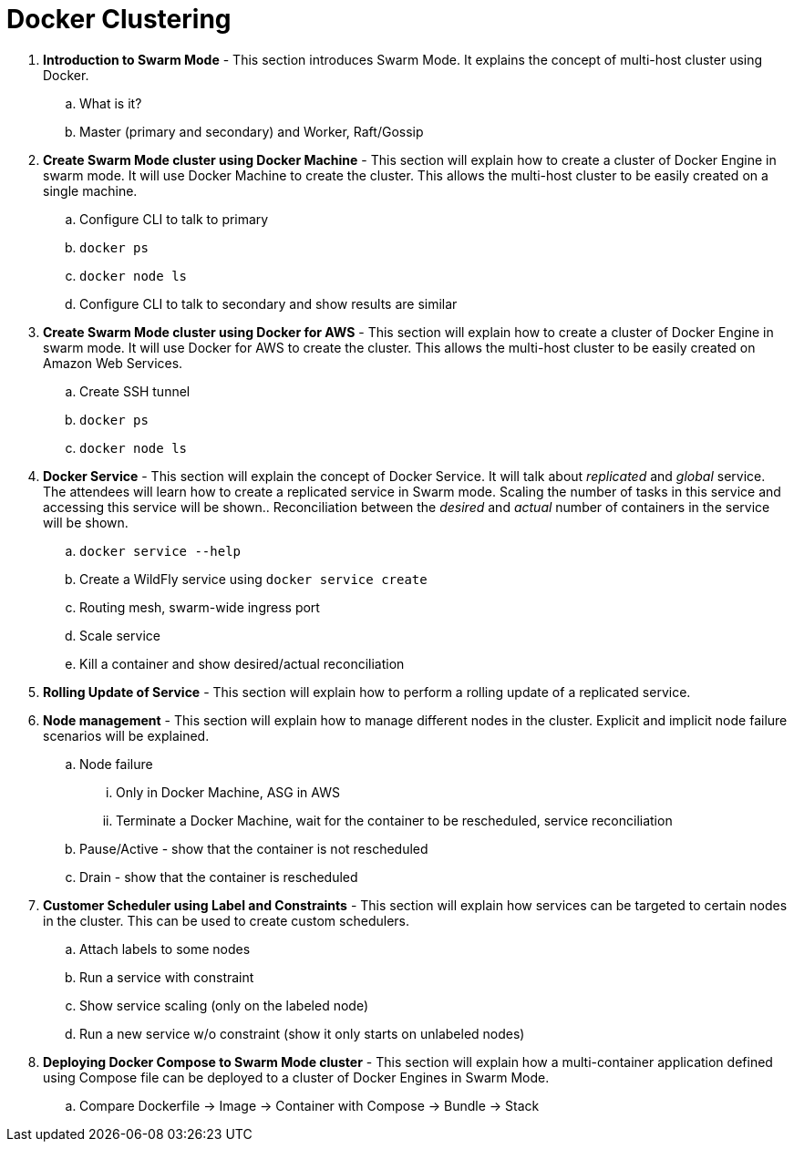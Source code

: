 = Docker Clustering

. *Introduction to Swarm Mode* - This section introduces Swarm Mode. It explains the concept of multi-host cluster using Docker.
.. What is it?
.. Master (primary and secondary) and Worker, Raft/Gossip
. *Create Swarm Mode cluster using Docker Machine* - This section will explain how to create a cluster of Docker Engine in swarm mode. It will use Docker Machine to create the cluster. This allows the multi-host cluster to be easily created on a single machine.
.. Configure CLI to talk to primary
.. `docker ps`
.. `docker node ls`
.. Configure CLI to talk to secondary and show results are similar
. *Create Swarm Mode cluster using Docker for AWS* - This section will explain how to create a cluster of Docker Engine in swarm mode. It will use Docker for AWS to create the cluster. This allows the multi-host cluster to be easily created on Amazon Web Services.
.. Create SSH tunnel
.. `docker ps`
.. `docker node ls`
. *Docker Service* - This section will explain the concept of Docker Service. It will talk about _replicated_ and _global_ service. The attendees will learn how to create a replicated service in Swarm mode. Scaling the number of tasks in this service and accessing this service will be shown.. Reconciliation between the _desired_ and _actual_ number of containers in the service will be shown.
.. `docker service --help`
.. Create a WildFly service using `docker service create`
.. Routing mesh, swarm-wide ingress port
.. Scale service
.. Kill a container and show desired/actual reconciliation
. *Rolling Update of Service* - This section will explain how to perform a rolling update of a replicated service.
. *Node management* - This section will explain how to manage different nodes in the cluster. Explicit and implicit node failure scenarios will be explained.
.. Node failure
... Only in Docker Machine, ASG in AWS
... Terminate a Docker Machine, wait for the container to be rescheduled, service reconciliation
.. Pause/Active - show that the container is not rescheduled
.. Drain - show that the container is rescheduled
. *Customer Scheduler using Label and Constraints* - This section will explain how services can be targeted to certain nodes in the cluster. This can be used to create custom schedulers.
.. Attach labels to some nodes
.. Run a service with constraint
.. Show service scaling (only on the labeled node)
.. Run a new service w/o constraint (show it only starts on unlabeled nodes)
. *Deploying Docker Compose to Swarm Mode cluster* - This section will explain how a multi-container application defined using Compose file can be deployed to a cluster of Docker Engines in Swarm Mode.
.. Compare Dockerfile -> Image -> Container with Compose -> Bundle -> Stack